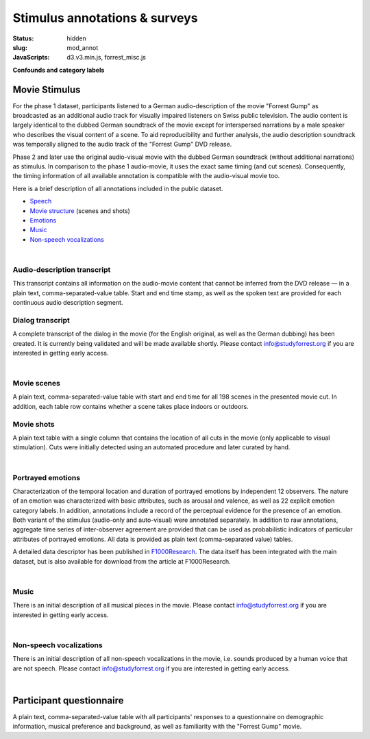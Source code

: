 Stimulus annotations & surveys
******************************

:status: hidden
:slug: mod_annot
:JavaScripts: d3.v3.min.js, forrest_misc.js

**Confounds and category labels**

Movie Stimulus
==============

.. raw:: html

   <style>.embed-container {
     position: relative;
     padding-bottom: 56.25%;
     height: 0;
     overflow: hidden;
     max-width: 100%; }
   .embed-container iframe,
   .embed-container object,
   .embed-container embed {
     position: absolute;
     top: 0;
     left: 0;
     width: 100%;
     height: 100%; }</style>
   <div class='embed-container'>
     <iframe src='http://www.youtube.com/embed/bLvqoHBptjg'
             frameborder='0' allowfullscreen></iframe></div>

For the phase 1 dataset, participants listened to a German audio-description of
the movie "Forrest Gump" as broadcasted as an additional audio track for
visually impaired listeners on Swiss public television. The audio content is
largely identical to the dubbed German soundtrack of the movie except for
interspersed narrations by a male speaker who describes the visual content of a
scene. To aid reproducibility and further analysis, the audio description
soundtrack was temporally aligned to the audio track of the "Forrest Gump" DVD
release.

Phase 2 and later use the original audio-visual movie with the dubbed German
soundtrack (without additional narrations) as stimulus. In comparison to the
phase 1 audio-movie, it uses the exact same timing (and cut scenes).
Consequently, the timing information of all available annotation is compatible
with the audio-visual movie too.

Here is a brief description of all annotations included in the public dataset.

* Speech_
* `Movie structure`_ (scenes and shots)
* Emotions_
* Music_
* `Non-speech vocalizations`_


.. _speech:

|

Audio-description transcript
----------------------------

This transcript contains all information on the audio-movie content that cannot
be inferred from the DVD release |---| in a plain text, comma-separated-value
table. Start and end time stamp, as well as the spoken text are provided for
each continuous audio description segment.

.. raw:: html

  <div id="audio_descr_annot_table"></div>

Dialog transcript
-----------------

A complete transcript of the dialog in the movie (for the English original, as
well as the German dubbing) has been created. It is currently being validated
and will be made available shortly. Please contact `info@studyforrest.org
<mailto:info@studyforrest.org?subject=studyforrest.org>`_ if you are interested
in getting early access.


.. _movie structure:

|

Movie scenes
------------

A plain text, comma-separated-value table with start and end time for all 198
scenes in the presented movie cut. In addition, each table row contains whether
a scene takes place indoors or outdoors.

.. raw:: html

  <div id="scene_annot_table"></div>

Movie shots
-----------

A plain text table with a single column that contains the location of all cuts
in the movie (only applicable to visual stimulation). Cuts were initially
detected using an automated procedure and later curated by hand.

.. _emotions:

|

Portrayed emotions
------------------

Characterization of the temporal location and duration of portrayed emotions by
independent 12 observers. The nature of an emotion was characterized with basic
attributes, such as arousal and valence, as well as 22 explicit emotion
category labels. In addition, annotations include a record of the perceptual
evidence for the presence of an emotion. Both variant of the stimulus
(audio-only and auto-visual) were annotated separately. In addition to raw
annotations, aggregate time series of inter-observer agreement are provided
that can be used as probabilistic indicators of particular attributes of
portrayed emotions. All data is provided as plain text (comma-separated value)
tables.

A detailed data descriptor has been published in `F1000Research
<http://dx.doi.org/10.12688/f1000research.6230.1>`_. The data itself has been
integrated with the main dataset, but is also available for download from the
article at F1000Research.

.. _music:

|

Music
-----

There is an initial description of all musical pieces in the movie. Please
contact `info@studyforrest.org
<mailto:info@studyforrest.org?subject=studyforrest.org>`_ if you are interested
in getting early access.

.. _non-speech vocalizations:

|

Non-speech vocalizations
------------------------

There is an initial description of all non-speech vocalizations in the movie,
i.e. sounds produced by a human voice that are not speech.  Please contact
`info@studyforrest.org
<mailto:info@studyforrest.org?subject=studyforrest.org>`_ if you are interested
in getting early access.


.. _questionaire:

|

Participant questionnaire
=========================

A plain text, comma-separated-value table with all participants' responses to a
questionnaire on demographic information, musical preference and background, as
well as familiarity with the "Forrest Gump" movie.

.. raw:: html

  <script>
  $(function() {
    csvtable_preview('#audio_descr_annot_table',
                     "/data/german_audio_description.csv",
                     ["Start", "End", "Transcript"],
                     3, 3);
    csvtable_preview('#scene_annot_table', "/data/scenes.csv",
                     ["Time", "Location", "Time of day", "Interior/exterior"],
                     3, 3);
  });
  </script>

.. |---| unicode:: U+02014 .. em dash
